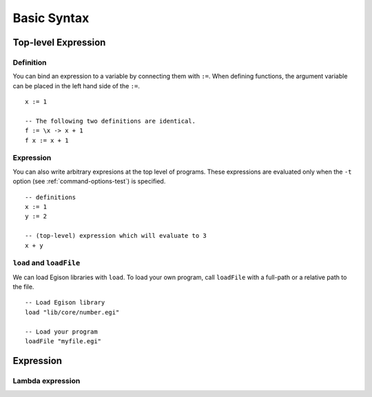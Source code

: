 ============
Basic Syntax
============

.. highlight:: haskell

Top-level Expression
====================

Definition
----------

You can bind an expression to a variable by connecting them with ``:=``.
When defining functions, the argument variable can be placed in the left hand side of the ``:=``.

::

   x := 1

   -- The following two definitions are identical.
   f := \x -> x + 1
   f x := x + 1

Expression
----------

You can also write arbitrary expresions at the top level of programs.
These expressions are evaluated only when the ``-t`` option (see :ref:`command-options-test`) is specified.

::

   -- definitions
   x := 1
   y := 2

   -- (top-level) expression which will evaluate to 3
   x + y

``load`` and ``loadFile``
-------------------------
We can load Egison libraries with ``load``.
To load your own program, call ``loadFile`` with a full-path or a relative path to the file.

::

   -- Load Egison library
   load "lib/core/number.egi"

   -- Load your program
   loadFile "myfile.egi"

Expression
==========

Lambda expression
-----------------

